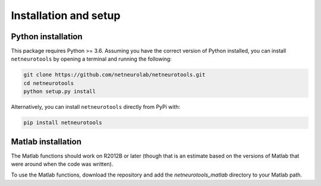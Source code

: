 .. _installation_setup:

Installation and setup
======================

.. _python_installation:

Python installation
-------------------

This package requires Python >= 3.6. Assuming you have the correct version of
Python installed, you can install ``netneurotools`` by opening a terminal and
running the following:

.. code-block:: bash

    git clone https://github.com/netneurolab/netneurotools.git
    cd netneurotools
    python setup.py install

Alternatively, you can install ``netneurotools`` directly from PyPi with:

.. code-block:: bash

    pip install netneurotools

.. _matlab_installation:

Matlab installation
-------------------

The Matlab functions should work on R2012B or later (though that is an estimate
based on the versions of Matlab that were around when the code was written).

To use the Matlab functions, download the repository and add the
`netneurotools_matlab` directory to your Matlab path.

